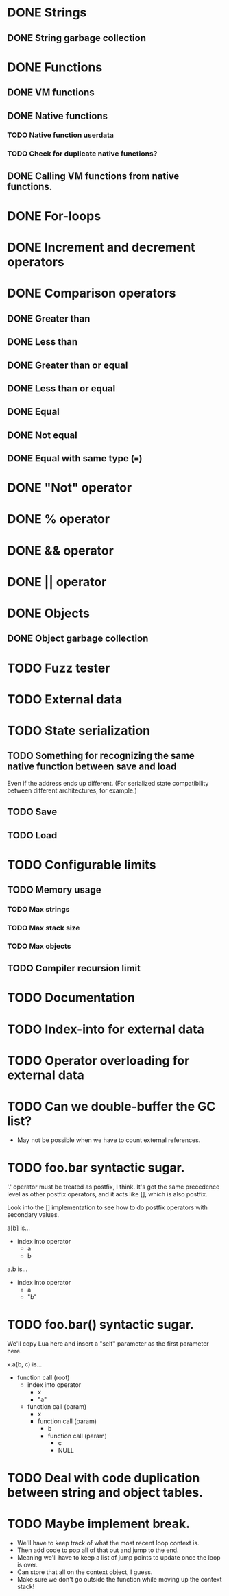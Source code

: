 * DONE Strings
** DONE String garbage collection
* DONE Functions
** DONE VM functions
** DONE Native functions
*** TODO Native function userdata
*** TODO Check for duplicate native functions?
** DONE Calling VM functions from native functions.
* DONE For-loops
* DONE Increment and decrement operators
* DONE Comparison operators
** DONE Greater than
** DONE Less than
** DONE Greater than or equal
** DONE Less than or equal
** DONE Equal
** DONE Not equal
** DONE Equal with same type (===)
* DONE "Not" operator
* DONE % operator
* DONE && operator
* DONE || operator
* DONE Objects
** DONE Object garbage collection
* TODO Fuzz tester
* TODO External data
* TODO State serialization
** TODO Something for recognizing the same native function between save and load
Even if the address ends up different. (For serialized state
compatibility between different architectures, for example.)
** TODO Save
** TODO Load
* TODO Configurable limits
** TODO Memory usage
*** TODO Max strings
*** TODO Max stack size
*** TODO Max objects
** TODO Compiler recursion limit
* TODO Documentation

* TODO Index-into for external data
* TODO Operator overloading for external data
* TODO Can we double-buffer the GC list?
- May not be possible when we have to count external references.
* TODO foo.bar syntactic sugar.
'.' operator must be treated as postfix, I think. It's got the same
precedence level as other postfix operators, and it acts like [],
which is also postfix.

Look into the [] implementation to see how to do postfix operators
with secondary values.

a[b] is...
+ index into operator
  + a
  + b

a.b is...
+ index into operator
  + a
  + "b"

* TODO foo.bar() syntactic sugar.
We'll copy Lua here and insert a "self" parameter as the first
parameter here.

x.a(b, c) is...
+ function call (root)
  + index into operator
    + x
    + "a"
  + function call (param)
    + x
    + function call (param)
      + b
      + function call (param)
        + c
        + NULL

* TODO Deal with code duplication between string and object tables.
* TODO Maybe implement break.
- We'll have to keep track of what the most recent loop context is.
- Then add code to pop all of that out and jump to the end.
- Meaning we'll have to keep a list of jump points to update once the loop is over.
- Can store that all on the context object, I guess.
- Make sure we don't go outside the function while moving up the context stack!



